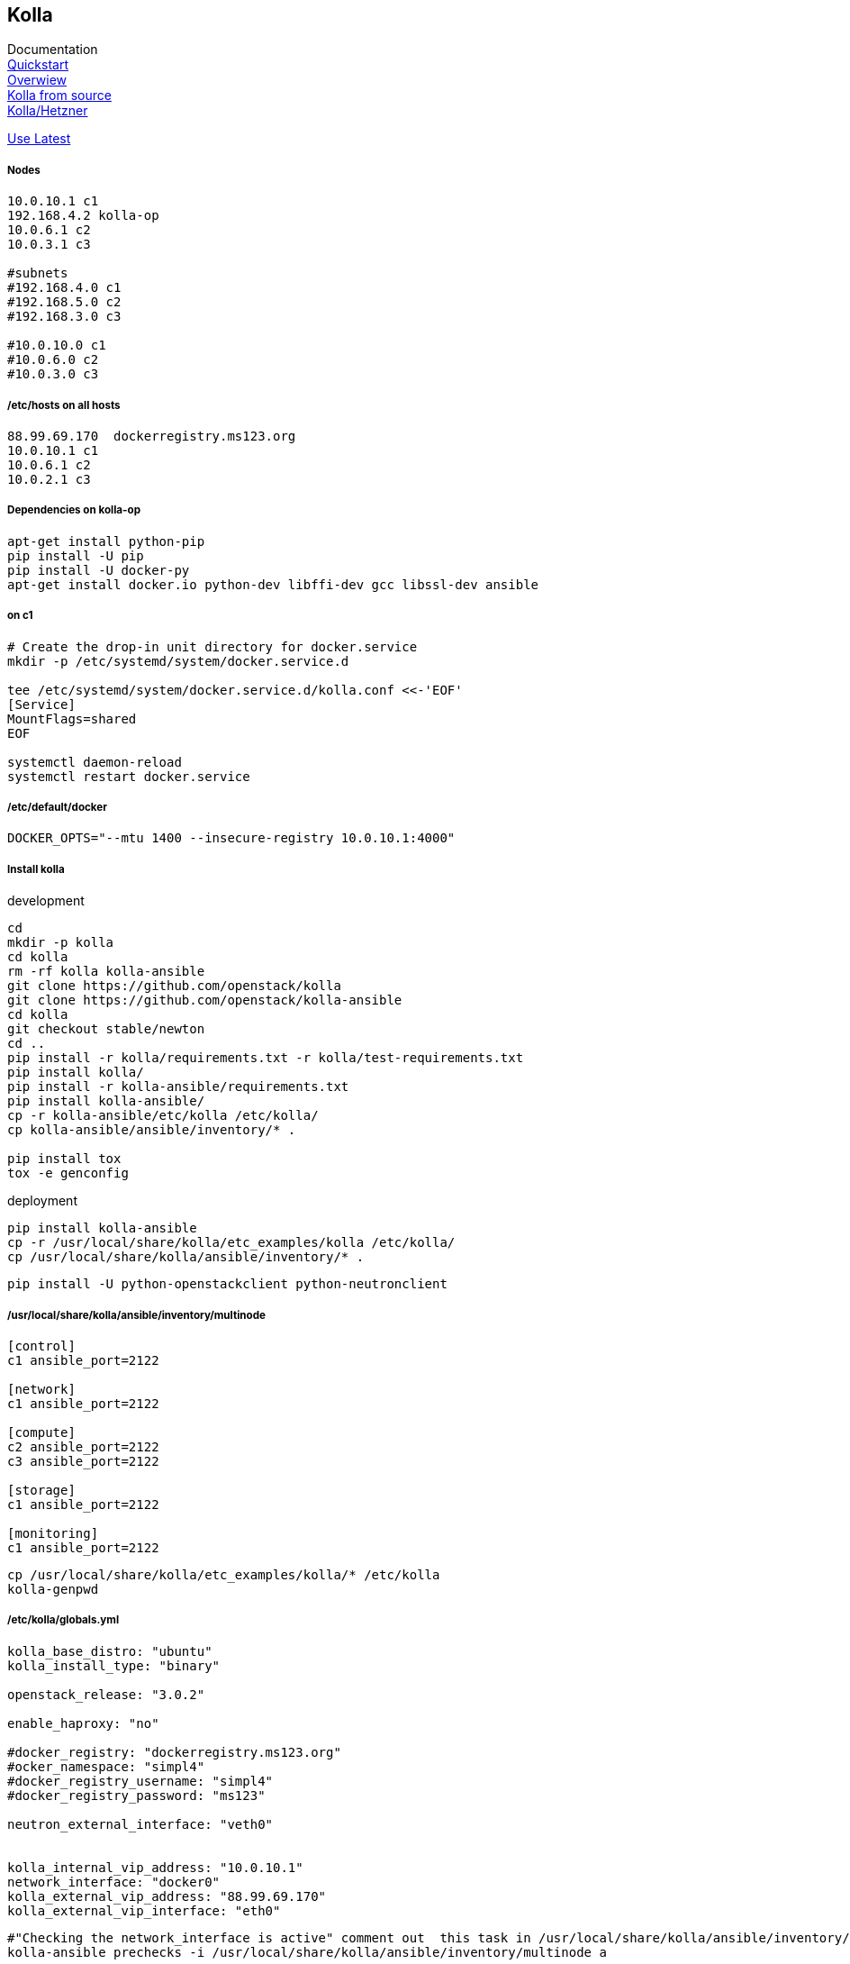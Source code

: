 :linkattrs:
:source-highlighter: rouge

== Kolla



Documentation +
link:https://docs.openstack.org/developer/kolla-ansible/quickstart.html[Quickstart, window="_blank"] +
link:https://rahulait.wordpress.com/2016/09/20/openstack-and-containers-project-kolla/[Overwiew, window="_blank"] +
link:https://greatbsky.github.io/kolla-for-openstack-in-docker/en.html[Kolla from source, window="_blank"] +
link:https://marcelwiget.wordpress.com/2016/08/14/kolla-openstack-in-docker-containers-with-ansible-playbooks/[Kolla/Hetzner, window="_blank"] +

link:https://ask.openstack.org/en/question/100339/how-to-use-latest-kolla-code/[Use Latest, window="_blank"] +

===== Nodes

```
10.0.10.1 c1
192.168.4.2 kolla-op
10.0.6.1 c2
10.0.3.1 c3

#subnets
#192.168.4.0 c1
#192.168.5.0 c2
#192.168.3.0 c3

#10.0.10.0 c1
#10.0.6.0 c2
#10.0.3.0 c3
```

===== /etc/hosts on all hosts
```
88.99.69.170  dockerregistry.ms123.org
10.0.10.1 c1
10.0.6.1 c2
10.0.2.1 c3
```


===== Dependencies on kolla-op

```bash
apt-get install python-pip
pip install -U pip
pip install -U docker-py
apt-get install docker.io python-dev libffi-dev gcc libssl-dev ansible
```


===== on c1

```bash
# Create the drop-in unit directory for docker.service
mkdir -p /etc/systemd/system/docker.service.d

tee /etc/systemd/system/docker.service.d/kolla.conf <<-'EOF'
[Service]
MountFlags=shared
EOF

systemctl daemon-reload
systemctl restart docker.service
```

===== /etc/default/docker
```
DOCKER_OPTS="--mtu 1400 --insecure-registry 10.0.10.1:4000"
```

===== Install kolla

.development
```bash
cd
mkdir -p kolla
cd kolla
rm -rf kolla kolla-ansible
git clone https://github.com/openstack/kolla
git clone https://github.com/openstack/kolla-ansible
cd kolla
git checkout stable/newton
cd ..
pip install -r kolla/requirements.txt -r kolla/test-requirements.txt
pip install kolla/
pip install -r kolla-ansible/requirements.txt 
pip install kolla-ansible/
cp -r kolla-ansible/etc/kolla /etc/kolla/
cp kolla-ansible/ansible/inventory/* .

pip install tox
tox -e genconfig
```

.deployment
```bash
pip install kolla-ansible
cp -r /usr/local/share/kolla/etc_examples/kolla /etc/kolla/
cp /usr/local/share/kolla/ansible/inventory/* .
```

```bash
pip install -U python-openstackclient python-neutronclient
```

===== /usr/local/share/kolla/ansible/inventory/multinode
```
[control]
c1 ansible_port=2122

[network]
c1 ansible_port=2122

[compute]
c2 ansible_port=2122
c3 ansible_port=2122

[storage]
c1 ansible_port=2122

[monitoring]
c1 ansible_port=2122
```


```bash
cp /usr/local/share/kolla/etc_examples/kolla/* /etc/kolla
kolla-genpwd
```

===== /etc/kolla/globals.yml
```
kolla_base_distro: "ubuntu"
kolla_install_type: "binary"

openstack_release: "3.0.2"

enable_haproxy: "no"

#docker_registry: "dockerregistry.ms123.org"
#ocker_namespace: "simpl4"
#docker_registry_username: "simpl4"
#docker_registry_password: "ms123"

neutron_external_interface: "veth0"


kolla_internal_vip_address: "10.0.10.1"
network_interface: "docker0"
kolla_external_vip_address: "88.99.69.170"
kolla_external_vip_interface: "eth0"
```

```bash
#"Checking the network_interface is active" comment out  this task in /usr/local/share/kolla/ansible/inventory/multinode 
kolla-ansible prechecks -i /usr/local/share/kolla/ansible/inventory/multinode a
```

```
#/usr/local/share/kolla-ansible/ansible/roles/nova/defaults/main.yml:placement_api_tag: "3.0.3"
#/usr/local/share/kolla-ansible/ansible/roles/common/defaults/main.yml:fluentd_tag: "master"

kolla-ansible pull -i multinode
kolla-ansible deploy -i multinode
kolla-ansible post-deploy
```


=====nova-compute-lxd (c2,c3)
```bash
d exec --user root -t -i  "compute-container" bash
apt install nova-compute-lxd
cd /etc/nova/
mv nova-compute.conf.dpkg-dist nova-compute.conf
```

/usr/lib/python2.7/dist-packages/nova/virt/lxd/driver.py, line 206-207
```
#self.client = pylxd.Client()
self.client = pylxd.Client( endpoint='https://'+host+':8443', verify=False)
```

```bash
d restart  "compute-container" 
```
